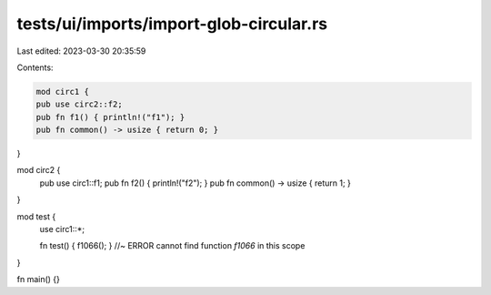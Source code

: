 tests/ui/imports/import-glob-circular.rs
========================================

Last edited: 2023-03-30 20:35:59

Contents:

.. code-block:: rs

    mod circ1 {
    pub use circ2::f2;
    pub fn f1() { println!("f1"); }
    pub fn common() -> usize { return 0; }
}

mod circ2 {
    pub use circ1::f1;
    pub fn f2() { println!("f2"); }
    pub fn common() -> usize { return 1; }
}

mod test {
    use circ1::*;

    fn test() { f1066(); } //~ ERROR cannot find function `f1066` in this scope
}

fn main() {}


